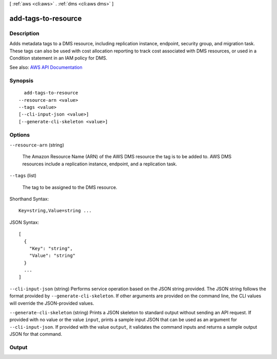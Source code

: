 [ :ref:`aws <cli:aws>` . :ref:`dms <cli:aws dms>` ]

.. _cli:aws dms add-tags-to-resource:


********************
add-tags-to-resource
********************



===========
Description
===========



Adds metadata tags to a DMS resource, including replication instance, endpoint, security group, and migration task. These tags can also be used with cost allocation reporting to track cost associated with DMS resources, or used in a Condition statement in an IAM policy for DMS.



See also: `AWS API Documentation <https://docs.aws.amazon.com/goto/WebAPI/dms-2016-01-01/AddTagsToResource>`_


========
Synopsis
========

::

    add-tags-to-resource
  --resource-arn <value>
  --tags <value>
  [--cli-input-json <value>]
  [--generate-cli-skeleton <value>]




=======
Options
=======

``--resource-arn`` (string)


  The Amazon Resource Name (ARN) of the AWS DMS resource the tag is to be added to. AWS DMS resources include a replication instance, endpoint, and a replication task.

  

``--tags`` (list)


  The tag to be assigned to the DMS resource.

  



Shorthand Syntax::

    Key=string,Value=string ...




JSON Syntax::

  [
    {
      "Key": "string",
      "Value": "string"
    }
    ...
  ]



``--cli-input-json`` (string)
Performs service operation based on the JSON string provided. The JSON string follows the format provided by ``--generate-cli-skeleton``. If other arguments are provided on the command line, the CLI values will override the JSON-provided values.

``--generate-cli-skeleton`` (string)
Prints a JSON skeleton to standard output without sending an API request. If provided with no value or the value ``input``, prints a sample input JSON that can be used as an argument for ``--cli-input-json``. If provided with the value ``output``, it validates the command inputs and returns a sample output JSON for that command.



======
Output
======


